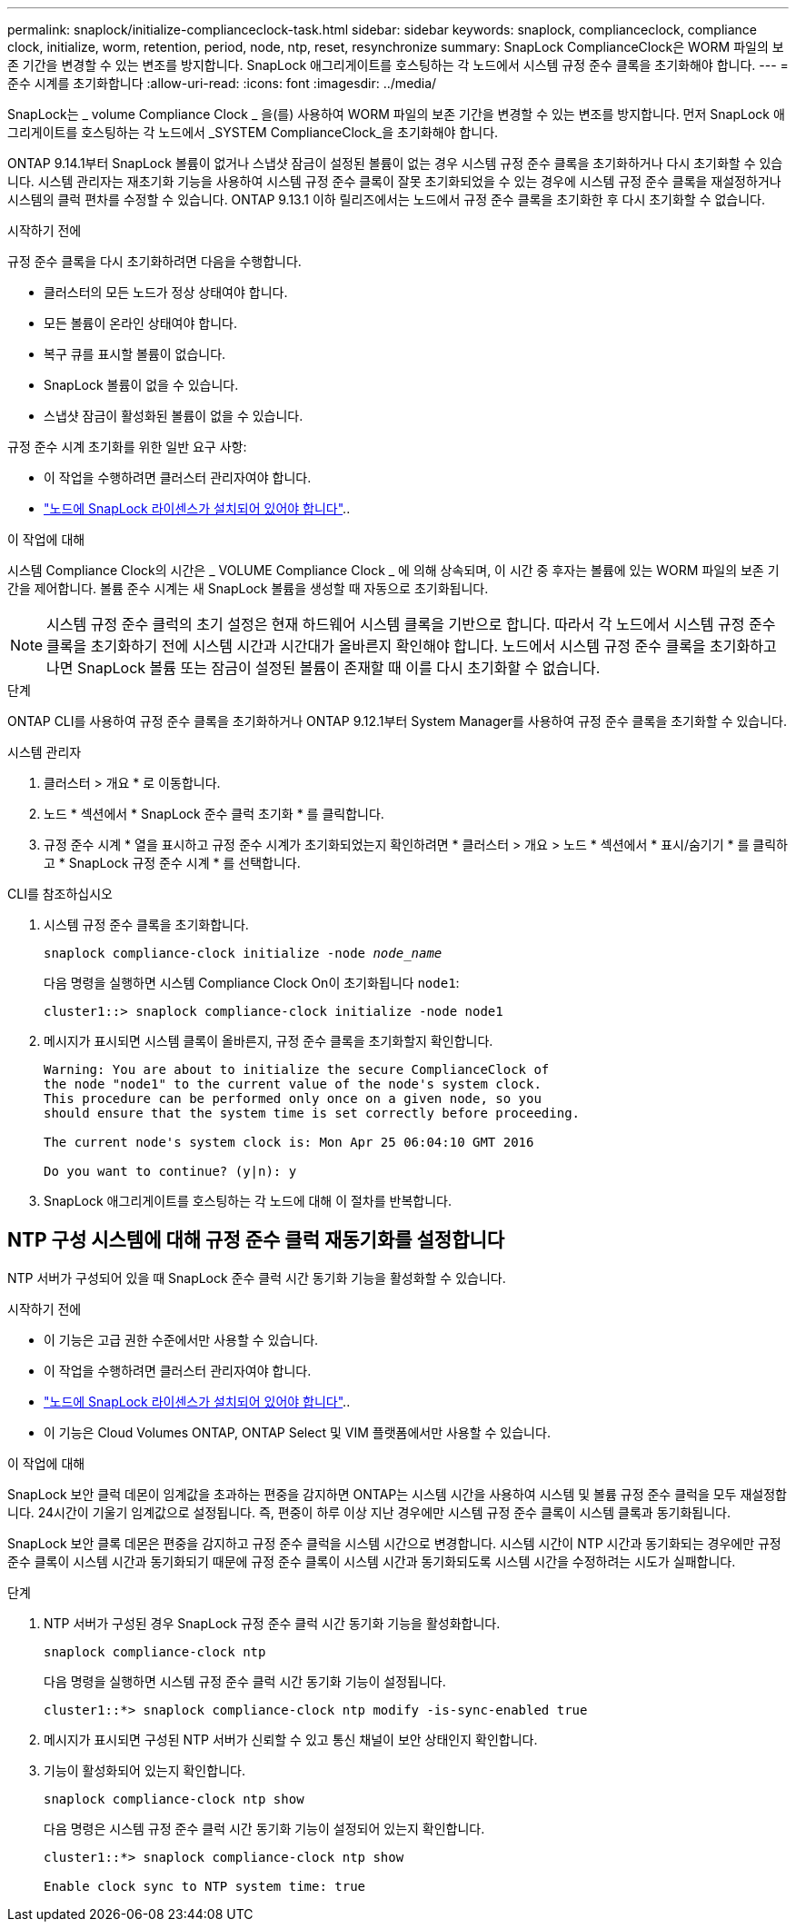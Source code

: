 ---
permalink: snaplock/initialize-complianceclock-task.html 
sidebar: sidebar 
keywords: snaplock, complianceclock, compliance clock, initialize, worm, retention, period, node, ntp, reset, resynchronize 
summary: SnapLock ComplianceClock은 WORM 파일의 보존 기간을 변경할 수 있는 변조를 방지합니다. SnapLock 애그리게이트를 호스팅하는 각 노드에서 시스템 규정 준수 클록을 초기화해야 합니다.  
---
= 준수 시계를 초기화합니다
:allow-uri-read: 
:icons: font
:imagesdir: ../media/


[role="lead"]
SnapLock는 _ volume Compliance Clock _ 을(를) 사용하여 WORM 파일의 보존 기간을 변경할 수 있는 변조를 방지합니다. 먼저 SnapLock 애그리게이트를 호스팅하는 각 노드에서 _SYSTEM ComplianceClock_을 초기화해야 합니다.

ONTAP 9.14.1부터 SnapLock 볼륨이 없거나 스냅샷 잠금이 설정된 볼륨이 없는 경우 시스템 규정 준수 클록을 초기화하거나 다시 초기화할 수 있습니다. 시스템 관리자는 재초기화 기능을 사용하여 시스템 규정 준수 클록이 잘못 초기화되었을 수 있는 경우에 시스템 규정 준수 클록을 재설정하거나 시스템의 클럭 편차를 수정할 수 있습니다. ONTAP 9.13.1 이하 릴리즈에서는 노드에서 규정 준수 클록을 초기화한 후 다시 초기화할 수 없습니다.

.시작하기 전에
규정 준수 클록을 다시 초기화하려면 다음을 수행합니다.

* 클러스터의 모든 노드가 정상 상태여야 합니다.
* 모든 볼륨이 온라인 상태여야 합니다.
* 복구 큐를 표시할 볼륨이 없습니다.
* SnapLock 볼륨이 없을 수 있습니다.
* 스냅샷 잠금이 활성화된 볼륨이 없을 수 있습니다.


규정 준수 시계 초기화를 위한 일반 요구 사항:

* 이 작업을 수행하려면 클러스터 관리자여야 합니다.
* link:../system-admin/install-license-task.html["노드에 SnapLock 라이센스가 설치되어 있어야 합니다"]..


.이 작업에 대해
시스템 Compliance Clock의 시간은 _ VOLUME Compliance Clock _ 에 의해 상속되며, 이 시간 중 후자는 볼륨에 있는 WORM 파일의 보존 기간을 제어합니다. 볼륨 준수 시계는 새 SnapLock 볼륨을 생성할 때 자동으로 초기화됩니다.

[NOTE]
====
시스템 규정 준수 클럭의 초기 설정은 현재 하드웨어 시스템 클록을 기반으로 합니다. 따라서 각 노드에서 시스템 규정 준수 클록을 초기화하기 전에 시스템 시간과 시간대가 올바른지 확인해야 합니다. 노드에서 시스템 규정 준수 클록을 초기화하고 나면 SnapLock 볼륨 또는 잠금이 설정된 볼륨이 존재할 때 이를 다시 초기화할 수 없습니다.

====
.단계
ONTAP CLI를 사용하여 규정 준수 클록을 초기화하거나 ONTAP 9.12.1부터 System Manager를 사용하여 규정 준수 클록을 초기화할 수 있습니다.

[role="tabbed-block"]
====
.시스템 관리자
--
. 클러스터 > 개요 * 로 이동합니다.
. 노드 * 섹션에서 * SnapLock 준수 클럭 초기화 * 를 클릭합니다.
. 규정 준수 시계 * 열을 표시하고 규정 준수 시계가 초기화되었는지 확인하려면 * 클러스터 > 개요 > 노드 * 섹션에서 * 표시/숨기기 * 를 클릭하고 * SnapLock 규정 준수 시계 * 를 선택합니다.


--
--
.CLI를 참조하십시오
. 시스템 규정 준수 클록을 초기화합니다.
+
`snaplock compliance-clock initialize -node _node_name_`

+
다음 명령을 실행하면 시스템 Compliance Clock On이 초기화됩니다 `node1`:

+
[listing]
----
cluster1::> snaplock compliance-clock initialize -node node1
----
. 메시지가 표시되면 시스템 클록이 올바른지, 규정 준수 클록을 초기화할지 확인합니다.
+
[listing]
----
Warning: You are about to initialize the secure ComplianceClock of
the node "node1" to the current value of the node's system clock.
This procedure can be performed only once on a given node, so you
should ensure that the system time is set correctly before proceeding.

The current node's system clock is: Mon Apr 25 06:04:10 GMT 2016

Do you want to continue? (y|n): y
----
. SnapLock 애그리게이트를 호스팅하는 각 노드에 대해 이 절차를 반복합니다.


--
====


== NTP 구성 시스템에 대해 규정 준수 클럭 재동기화를 설정합니다

NTP 서버가 구성되어 있을 때 SnapLock 준수 클럭 시간 동기화 기능을 활성화할 수 있습니다.

.시작하기 전에
* 이 기능은 고급 권한 수준에서만 사용할 수 있습니다.
* 이 작업을 수행하려면 클러스터 관리자여야 합니다.
* link:../system-admin/install-license-task.html["노드에 SnapLock 라이센스가 설치되어 있어야 합니다"]..
* 이 기능은 Cloud Volumes ONTAP, ONTAP Select 및 VIM 플랫폼에서만 사용할 수 있습니다.


.이 작업에 대해
SnapLock 보안 클럭 데몬이 임계값을 초과하는 편중을 감지하면 ONTAP는 시스템 시간을 사용하여 시스템 및 볼륨 규정 준수 클럭을 모두 재설정합니다. 24시간이 기울기 임계값으로 설정됩니다. 즉, 편중이 하루 이상 지난 경우에만 시스템 규정 준수 클록이 시스템 클록과 동기화됩니다.

SnapLock 보안 클록 데몬은 편중을 감지하고 규정 준수 클럭을 시스템 시간으로 변경합니다. 시스템 시간이 NTP 시간과 동기화되는 경우에만 규정 준수 클록이 시스템 시간과 동기화되기 때문에 규정 준수 클록이 시스템 시간과 동기화되도록 시스템 시간을 수정하려는 시도가 실패합니다.

.단계
. NTP 서버가 구성된 경우 SnapLock 규정 준수 클럭 시간 동기화 기능을 활성화합니다.
+
`snaplock compliance-clock ntp`

+
다음 명령을 실행하면 시스템 규정 준수 클럭 시간 동기화 기능이 설정됩니다.

+
[listing]
----
cluster1::*> snaplock compliance-clock ntp modify -is-sync-enabled true
----
. 메시지가 표시되면 구성된 NTP 서버가 신뢰할 수 있고 통신 채널이 보안 상태인지 확인합니다.
. 기능이 활성화되어 있는지 확인합니다.
+
`snaplock compliance-clock ntp show`

+
다음 명령은 시스템 규정 준수 클럭 시간 동기화 기능이 설정되어 있는지 확인합니다.

+
[listing]
----
cluster1::*> snaplock compliance-clock ntp show

Enable clock sync to NTP system time: true
----

